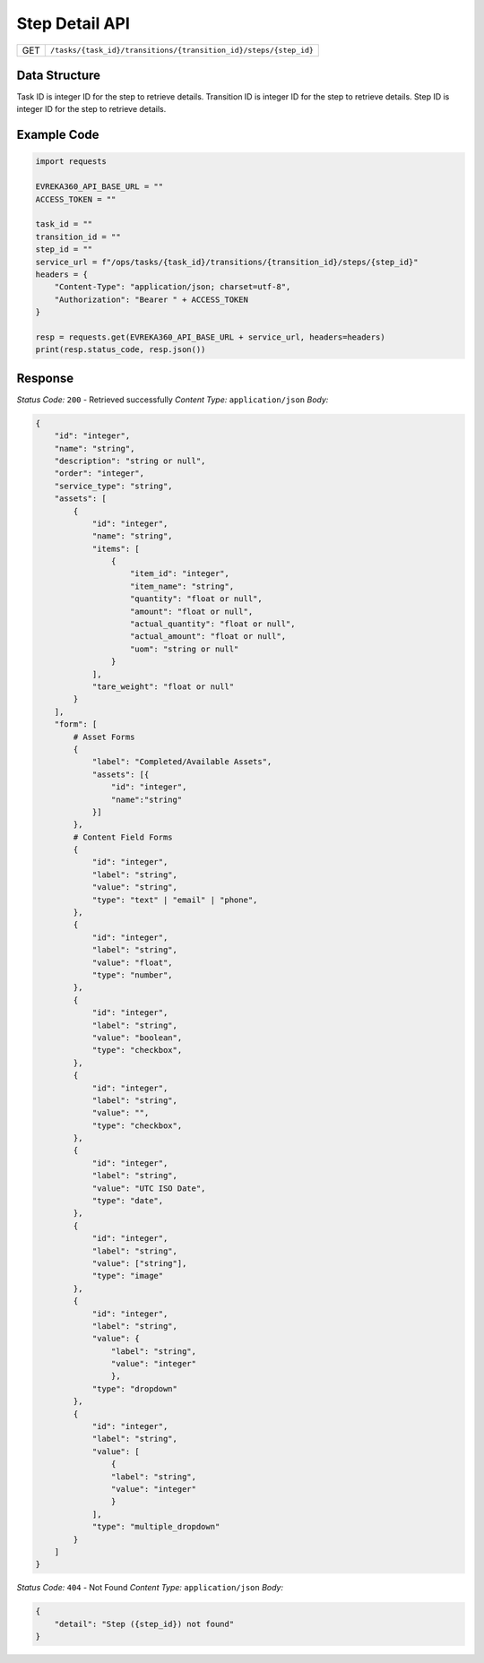 .. raw:: pdf

   PageBreak

Step Detail API
-----------------------------------

.. table::

   +-------------------+------------------------------------------------------------------+
   | GET               | ``/tasks/{task_id}/transitions/{transition_id}/steps/{step_id}`` |
   +-------------------+------------------------------------------------------------------+

Data Structure
^^^^^^^^^^^^^^^^^
Task ID is integer ID for the step to retrieve details.
Transition ID is integer ID for the step to retrieve details.
Step ID is integer ID for the step to retrieve details.

Example Code
^^^^^^^^^^^^^^^^^

.. code-block:: python

    import requests

    EVREKA360_API_BASE_URL = ""
    ACCESS_TOKEN = ""

    task_id = ""
    transition_id = ""
    step_id = ""
    service_url = f"/ops/tasks/{task_id}/transitions/{transition_id}/steps/{step_id}"
    headers = {
        "Content-Type": "application/json; charset=utf-8", 
        "Authorization": "Bearer " + ACCESS_TOKEN
    }
    
    resp = requests.get(EVREKA360_API_BASE_URL + service_url, headers=headers)
    print(resp.status_code, resp.json())


Response
^^^^^^^^^^^^^^^^^

*Status Code:* ``200`` - Retrieved successfully
*Content Type:* ``application/json``
*Body:*

.. code-block:: json

    {
        "id": "integer",
        "name": "string",
        "description": "string or null",
        "order": "integer",
        "service_type": "string",
        "assets": [
            {
                "id": "integer",
                "name": "string",
                "items": [
                    {
                        "item_id": "integer",
                        "item_name": "string",
                        "quantity": "float or null",
                        "amount": "float or null",
                        "actual_quantity": "float or null",
                        "actual_amount": "float or null",
                        "uom": "string or null"
                    }
                ],
                "tare_weight": "float or null"
            }
        ],
        "form": [
            # Asset Forms
            {
                "label": "Completed/Available Assets",
                "assets": [{
                    "id": "integer", 
                    "name":"string"
                }]
            },
            # Content Field Forms
            {
                "id": "integer",
                "label": "string",
                "value": "string",
                "type": "text" | "email" | "phone",
            },
            {
                "id": "integer",
                "label": "string",
                "value": "float",
                "type": "number",
            },
            {
                "id": "integer",
                "label": "string",
                "value": "boolean",
                "type": "checkbox",
            },
            {
                "id": "integer",
                "label": "string",
                "value": "",
                "type": "checkbox",
            },
            {
                "id": "integer",
                "label": "string",
                "value": "UTC ISO Date",
                "type": "date",
            },
            {
                "id": "integer",
                "label": "string",
                "value": ["string"],
                "type": "image"
            },
            {
                "id": "integer",
                "label": "string",
                "value": {
                    "label": "string",
                    "value": "integer"
                    },
                "type": "dropdown"
            },
            {
                "id": "integer",
                "label": "string",
                "value": [
                    {
                    "label": "string",
                    "value": "integer"
                    }
                ],
                "type": "multiple_dropdown"
            }
        ]
    }

*Status Code:* ``404`` - Not Found
*Content Type:* ``application/json``
*Body:*

.. code-block:: json 

    {
        "detail": "Step ({step_id}) not found"
    } 